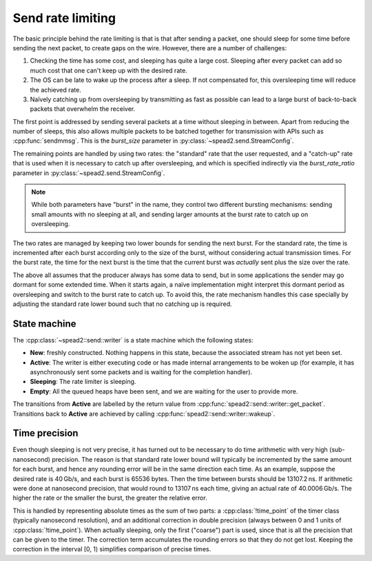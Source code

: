 Send rate limiting
==================
The basic principle behind the rate limiting is that is that after sending a
packet, one should sleep for some time before sending the next packet, to
create gaps on the wire. However, there are a number of challenges:

1. Checking the time has some cost, and sleeping has quite a large cost.
   Sleeping after every packet can add so much cost that one can't keep up with
   the desired rate.
2. The OS can be late to wake up the process after a sleep. If not compensated
   for, this oversleeping time will reduce the achieved rate.
3. Naïvely catching up from oversleeping by transmitting as fast as possible
   can lead to a large burst of back-to-back packets that overwhelm the
   receiver.

The first point is addressed by sending several packets at a time without
sleeping in between. Apart from reducing the number of sleeps, this also
allows multiple packets to be batched together for transmission with APIs such
as :cpp:func:`sendmmsg`. This is the `burst_size` parameter in
:py:class:`~spead2.send.StreamConfig`.

The remaining points are handled by using two rates: the "standard" rate that
the user requested, and a "catch-up" rate that is used when it is necessary to
catch up after oversleeping, and which is specified indirectly via the
`burst_rate_ratio` parameter in :py:class:`~spead2.send.StreamConfig`.

.. note::

   While both parameters have "burst" in the name, they control two different
   bursting mechanisms: sending small amounts with no sleeping at all, and
   sending larger amounts at the burst rate to catch up on oversleeping.

The two rates are managed by keeping two lower bounds for sending the next
burst. For the standard rate, the time is incremented after each burst
according only to the size of the burst, without considering actual
transmission times. For the burst rate, the time for the next burst is the
time that the current burst was *actually* sent plus the size over the rate.

The above all assumes that the producer always has some data to send, but in
some applications the sender may go dormant for some extended time. When it
starts again, a naïve implementation might interpret this dormant period as
oversleeping and switch to the burst rate to catch up. To avoid this, the rate
mechanism handles this case specially by adjusting the standard rate lower
bound such that no catching up is required.

State machine
-------------
The :cpp:class:`~spead2::send::writer` is a state machine which the following
states:

- **New**: freshly constructed. Nothing happens in this state, because the
  associated stream has not yet been set.
- **Active**: The writer is either executing code or has made internal
  arrangements to be woken up (for example, it has asynchronously sent some
  packets and is waiting for the completion handler).
- **Sleeping**: The rate limiter is sleeping.
- **Empty**: All the queued heaps have been sent, and we are waiting for the
  user to provide more.

.. tikz:: State transitions
   :libs: positioning

   \tikzset{
       state/.style={minimum width=2cm, minimum height=1cm, draw, rounded corners},
       every to/.style={font={\small},append after command={[draw,>=latex,->]}},
       loop/.style={to path={.. controls +(80:-1) and +(100:-1) .. (\tikztotarget) \tikztonodes}},
   }
   \node[state] (active) {Active};
   \node[state,above=of active] (new) {New};
   \node[state,left=2cm of active] (sleeping) {Sleeping};
   \node[state,right=2cm of active] (empty) {Empty};
   \draw (new) to [edge label={\ttfamily start()}] (active);
   \draw (active) to[loop, edge label'={\ttfamily SUCCESS}] (active);
   \draw (active) to[bend left=10, edge label={\ttfamily EMPTY}] (empty);
   \draw (active) to[bend right=10, edge label'={\ttfamily SLEEP}] (sleeping);
   \draw (empty) to[bend left=10, edge label={heap added}] (active);
   \draw (sleeping) to[bend right=10, edge label'={timer expires}] (active);

The transitions from **Active** are labelled by the return value from
:cpp:func:`spead2::send::writer::get_packet`. Transitions back to **Active**
are achieved by calling :cpp:func:`spead2::send::writer::wakeup`.

Time precision
--------------
Even though sleeping is not very precise, it has turned out to be necessary to
do time arithmetic with very high (sub-nanosecond) precision. The reason is
that standard rate lower bound will typically be incremented by the same
amount for each burst, and hence any rounding error will be in the same
direction each time. As an example, suppose the desired rate is 40 Gb/s, and
each burst is 65536 bytes. Then the time between bursts should be
13107.2 ns. If arithmetic were done at nanosecond precision, that would round to
13107 ns each time, giving an actual rate of 40.0006 Gb/s. The higher the rate
or the smaller the burst, the greater the relative error.

This is handled by representing absolute times as the sum of two parts: a
:cpp:class:`!time_point` of the timer class (typically nanosecond resolution),
and an additional correction in double precision (always between 0 and 1 units
of :cpp:class:`!time_point`). When actually sleeping, only the first
("coarse") part is used, since that is all the precision that can be given to
the timer. The correction term accumulates the rounding errors so that they do
not get lost. Keeping the correction in the interval [0, 1) simplifies
comparison of precise times.
